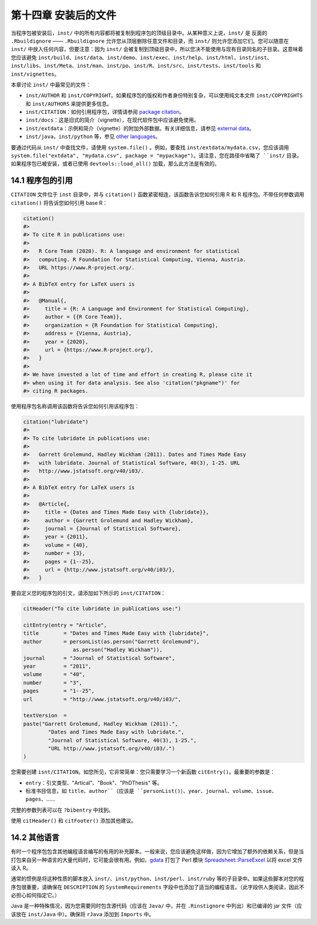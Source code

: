 第十四章 安装后的文件
==============================

当程序包被安装后，``inst/`` 中的所有内容都将被复制到程序包的顶级目录中。从某种意义上说，\
``inst/`` 是 反面的 ``.Rbuildignore`` —— ``.Rbuildignore`` 允许您从顶层删除任意文件和目录，\
而 ``inst/`` 则允许您添加它们。您可以随意在 ``inst/`` 中放入任何内容，但要注意：因为 ``inst/`` 会被复制到顶级目录中，\
所以您决不能使用与现有目录同名的子目录。这意味着您应该避免 ``inst/build``、``inst/data``、\
``inst/demo``、``inst/exec``、``inst/help``、``inst/html``、``inst/inst``、``inst/libs``、\
``inst/Meta``、``inst/man``、``inst/po``、``inst/R``、``inst/src``、``inst/tests``、``inst/tools`` 和 ``inst/vignettes``。

本章讨论 ``inst/`` 中最常见的文件：

- ``inst/AUTHOR`` 和 ``inst/COPYRIGHT``。如果程序包的版权和作者身份特别复杂，可以使用纯文本文件 ``inst/COPYRIGHTS`` 和 ``inst/AUTHORS`` 来提供更多信息。
- ``inst/CITATION``：如何引用程序包，详情请参阅 \ `package citation <https://r-pkgs.org/inst.html#inst-citation>`__\ 。
- ``inst/docs``：这是旧式的简介（vignette），在现代软件包中应该避免使用。
- ``inst/extdata``：示例和简介（vignette）的附加外部数据。有关详细信息，请参见 \ `external data <https://r-pkgs.org/data.html#data-extdata>`__\ 。
- ``inst/java``，``inst/python`` 等，参见 \ `other languages <https://r-pkgs.org/inst.html#inst-other-langs>`__\ 。

要通过代码从 ``inst/`` 中查找文件，请使用 ``system.file()`` 。例如，要查找 ``inst/extdata/mydata.csv``，\
您应该调用 ``system.file("extdata", "mydata.csv", package = "mypackage")。请注意，您在路径中省略了 ``inst/`` 目录。\
如果程序包已被安装，或者已使用 ``devtools::load_all()`` 加载，那么此方法是有效的。


14.1 程序包的引用
---------------------

``CITATION`` 文件位于 ``inst`` 目录中，并与 ``citation()`` 函数紧密相连，该函数告诉您如何引用 R 和 R 程序包。\
不带任何参数调用 ``citation()`` 将告诉您如何引用 base R：

.. code-block:: R

    citation()
    #> 
    #> To cite R in publications use:
    #> 
    #>   R Core Team (2020). R: A language and environment for statistical
    #>   computing. R Foundation for Statistical Computing, Vienna, Austria.
    #>   URL https://www.R-project.org/.
    #> 
    #> A BibTeX entry for LaTeX users is
    #> 
    #>   @Manual{,
    #>     title = {R: A Language and Environment for Statistical Computing},
    #>     author = {{R Core Team}},
    #>     organization = {R Foundation for Statistical Computing},
    #>     address = {Vienna, Austria},
    #>     year = {2020},
    #>     url = {https://www.R-project.org/},
    #>   }
    #> 
    #> We have invested a lot of time and effort in creating R, please cite it
    #> when using it for data analysis. See also 'citation("pkgname")' for
    #> citing R packages.

使用程序包名称调用该函数将告诉您如何引用该程序包：

.. code-block:: R

    citation("lubridate")
    #> 
    #> To cite lubridate in publications use:
    #> 
    #>   Garrett Grolemund, Hadley Wickham (2011). Dates and Times Made Easy
    #>   with lubridate. Journal of Statistical Software, 40(3), 1-25. URL
    #>   http://www.jstatsoft.org/v40/i03/.
    #> 
    #> A BibTeX entry for LaTeX users is
    #> 
    #>   @Article{,
    #>     title = {Dates and Times Made Easy with {lubridate}},
    #>     author = {Garrett Grolemund and Hadley Wickham},
    #>     journal = {Journal of Statistical Software},
    #>     year = {2011},
    #>     volume = {40},
    #>     number = {3},
    #>     pages = {1--25},
    #>     url = {http://www.jstatsoft.org/v40/i03/},
    #>   }

要自定义您的程序包的引文，请添加如下所示的 ``inst/CITATION``：

.. code-block:: R

    citHeader("To cite lubridate in publications use:")

    citEntry(entry = "Article",
    title        = "Dates and Times Made Easy with {lubridate}",
    author       = personList(as.person("Garrett Grolemund"),
                    as.person("Hadley Wickham")),
    journal      = "Journal of Statistical Software",
    year         = "2011",
    volume       = "40",
    number       = "3",
    pages        = "1--25",
    url          = "http://www.jstatsoft.org/v40/i03/",

    textVersion  =
    paste("Garrett Grolemund, Hadley Wickham (2011).",
            "Dates and Times Made Easy with lubridate.",
            "Journal of Statistical Software, 40(3), 1-25.",
            "URL http://www.jstatsoft.org/v40/i03/.")
    )

您需要创建 ``isnt/CITATION``。如您所见，它非常简单：您只需要学习一个新函数 ``citEntry()``。最重要的参数是：

- ``entry``：引文类型、"Artical"、"Book"、"PhDThesis" 等。
- 标准书目信息，如 ``title``、``author``（应该是 ``personList()``）、``year``、``journal``、``volume``、``issue``、``pages``、……

完整的参数列表可以在 ``?bibentry`` 中找到。

使用 ``citHeader()`` 和 ``citFooter()`` 添加其他建议。


14.2 其他语言
------------------

有时一个程序包包含其他编程语言编写的有用的补充脚本。一般来说，您应该避免这样做，因为它增加了额外的依赖关系，\
但是当打包来自另一种语言的大量代码时，它可能会很有用。例如，\ `gdata <http://cran.r-project.org/web/packages/gdata/index.html>`__\  \
打包了 Perl 模块 \ `Spreadsheet::ParseExcel <http://search.cpan.org/~dougw/Spreadsheet-ParseExcel-0.65/>`__\  以将 excel 文件读入 R。

通常的惯例是将这种性质的脚本放入 ``inst/``、``inst/python``、``inst/perl``、``inst/ruby`` 等的子目录中。\
如果这些脚本对您的程序包很重要，请确保在 ``DESCRIPTION`` 的 ``SystemRequirements`` 字段中也添加了适当的编程语言。\（此字段供人类阅读，因此不必担心如何指定它。）

Java 是一种特殊情况，因为您需要同时包含源代码（应该在 ``Java/`` 中，并在 ``.Rinstignore`` 中列出）和已编译的 jar 文件（应该放在 ``inst/Java`` 中）。确保将 ``rJava`` 添加到 ``Imports`` 中。

